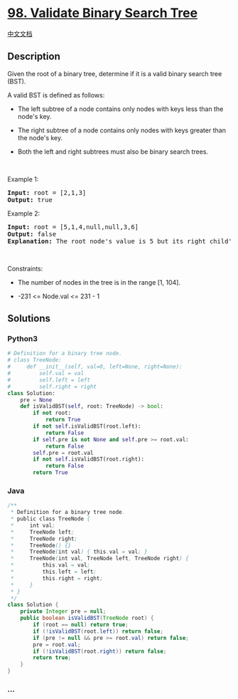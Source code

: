 * [[https://leetcode.com/problems/validate-binary-search-tree][98.
Validate Binary Search Tree]]
  :PROPERTIES:
  :CUSTOM_ID: validate-binary-search-tree
  :END:
[[./solution/0000-0099/0098.Validate Binary Search Tree/README.org][中文文档]]

** Description
   :PROPERTIES:
   :CUSTOM_ID: description
   :END:

#+begin_html
  <p>
#+end_html

Given the root of a binary tree, determine if it is a valid binary
search tree (BST).

#+begin_html
  </p>
#+end_html

#+begin_html
  <p>
#+end_html

A valid BST is defined as follows:

#+begin_html
  </p>
#+end_html

#+begin_html
  <ul>
#+end_html

#+begin_html
  <li>
#+end_html

The left subtree of a node contains only nodes with keys less than the
node's key.

#+begin_html
  </li>
#+end_html

#+begin_html
  <li>
#+end_html

The right subtree of a node contains only nodes with keys greater than
the node's key.

#+begin_html
  </li>
#+end_html

#+begin_html
  <li>
#+end_html

Both the left and right subtrees must also be binary search trees.

#+begin_html
  </li>
#+end_html

#+begin_html
  </ul>
#+end_html

#+begin_html
  <p>
#+end_html

 

#+begin_html
  </p>
#+end_html

#+begin_html
  <p>
#+end_html

Example 1:

#+begin_html
  </p>
#+end_html

#+begin_html
  <pre>
  <strong>Input:</strong> root = [2,1,3]
  <strong>Output:</strong> true
  </pre>
#+end_html

#+begin_html
  <p>
#+end_html

Example 2:

#+begin_html
  </p>
#+end_html

#+begin_html
  <pre>
  <strong>Input:</strong> root = [5,1,4,null,null,3,6]
  <strong>Output:</strong> false
  <strong>Explanation:</strong> The root node&#39;s value is 5 but its right child&#39;s value is 4.
  </pre>
#+end_html

#+begin_html
  <p>
#+end_html

 

#+begin_html
  </p>
#+end_html

#+begin_html
  <p>
#+end_html

Constraints:

#+begin_html
  </p>
#+end_html

#+begin_html
  <ul>
#+end_html

#+begin_html
  <li>
#+end_html

The number of nodes in the tree is in the range [1, 104].

#+begin_html
  </li>
#+end_html

#+begin_html
  <li>
#+end_html

-231 <= Node.val <= 231 - 1

#+begin_html
  </li>
#+end_html

#+begin_html
  </ul>
#+end_html

** Solutions
   :PROPERTIES:
   :CUSTOM_ID: solutions
   :END:

#+begin_html
  <!-- tabs:start -->
#+end_html

*** *Python3*
    :PROPERTIES:
    :CUSTOM_ID: python3
    :END:
#+begin_src python
  # Definition for a binary tree node.
  # class TreeNode:
  #     def __init__(self, val=0, left=None, right=None):
  #         self.val = val
  #         self.left = left
  #         self.right = right
  class Solution:
      pre = None
      def isValidBST(self, root: TreeNode) -> bool:
          if not root:
              return True
          if not self.isValidBST(root.left):
              return False
          if self.pre is not None and self.pre >= root.val:
              return False
          self.pre = root.val
          if not self.isValidBST(root.right):
              return False
          return True
#+end_src

*** *Java*
    :PROPERTIES:
    :CUSTOM_ID: java
    :END:
#+begin_src java
  /**
   * Definition for a binary tree node.
   * public class TreeNode {
   *     int val;
   *     TreeNode left;
   *     TreeNode right;
   *     TreeNode() {}
   *     TreeNode(int val) { this.val = val; }
   *     TreeNode(int val, TreeNode left, TreeNode right) {
   *         this.val = val;
   *         this.left = left;
   *         this.right = right;
   *     }
   * }
   */
  class Solution {
      private Integer pre = null;
      public boolean isValidBST(TreeNode root) {
          if (root == null) return true;
          if (!isValidBST(root.left)) return false;
          if (pre != null && pre >= root.val) return false;
          pre = root.val;
          if (!isValidBST(root.right)) return false;
          return true;
      }
  }
#+end_src

*** *...*
    :PROPERTIES:
    :CUSTOM_ID: section
    :END:
#+begin_example
#+end_example

#+begin_html
  <!-- tabs:end -->
#+end_html
